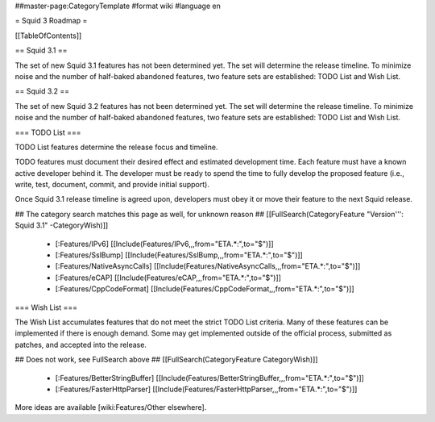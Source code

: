 ##master-page:CategoryTemplate
#format wiki
#language en

= Squid 3 Roadmap =

[[TableOfContents]]


== Squid 3.1 ==

The set of new Squid 3.1 features has not been determined yet. The set will determine the release timeline. To minimize noise and the number of half-baked abandoned features, two feature sets are established: TODO List and Wish List.

== Squid 3.2 ==

The set of new Squid 3.2 features has not been determined yet. The set will determine the release timeline. To minimize noise and the number of half-baked abandoned features, two feature sets are established: TODO List and Wish List.


=== TODO List ===

TODO List features determine the release focus and timeline.

TODO features must document their desired effect and estimated development time. Each feature must have a known active developer behind it. The developer must be ready to spend the time to fully develop the proposed feature (i.e., write, test, document, commit, and provide initial support).

Once Squid 3.1 release timeline is agreed upon, developers must obey it or move their feature to the next Squid release.

## The category search matches this page as well, for unknown reason
## [[FullSearch(CategoryFeature "Version''': Squid 3.1" -CategoryWish)]]

 * [:Features/IPv6] [[Include(Features/IPv6,,,from="ETA.*:",to="$")]]
 * [:Features/SslBump] [[Include(Features/SslBump,,,from="ETA.*:",to="$")]]
 * [:Features/NativeAsyncCalls] [[Include(Features/NativeAsyncCalls,,,from="ETA.*:",to="$")]]
 * [:Features/eCAP] [[Include(Features/eCAP,,,from="ETA.*:",to="$")]]
 * [:Features/CppCodeFormat] [[Include(Features/CppCodeFormat,,,from="ETA.*:",to="$")]]

=== Wish List ===

The Wish List accumulates features that do not meet the strict TODO List criteria. Many of these features can be implemented if there is enough demand. Some may get implemented outside of the official process, submitted as patches, and accepted into the release.

## Does not work, see FullSearch above
## [[FullSearch(CategoryFeature CategoryWish)]]

 * [:Features/BetterStringBuffer] [[Include(Features/BetterStringBuffer,,,from="ETA.*:",to="$")]]
 * [:Features/FasterHttpParser] [[Include(Features/FasterHttpParser,,,from="ETA.*:",to="$")]]


More ideas are available [wiki:Features/Other elsewhere].
